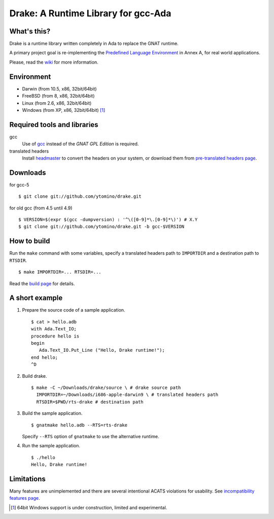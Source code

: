 Drake: A Runtime Library for gcc-Ada
====================================

What's this?
------------

Drake is a runtime library written completely in Ada to replace the GNAT runtime.

A primary project goal is re-implementing the `Predefined Language Environment`_ in Annex A,
for real world applications.

Please, read the wiki_ for more information.

Environment
-----------

- Darwin (from 10.5, x86, 32bit/64bit)
- FreeBSD (from 8, x86, 32bit/64bit)
- Linux (from 2.6, x86, 32bit/64bit)
- Windows (from XP, x86, 32bit/64bit) [#experimental]_

Required tools and libraries
----------------------------

gcc
 Use of gcc_ instead of the *GNAT GPL Edition* is required.
translated headers
 Install headmaster_ to convert the headers on your system,
 or download them from `pre-translated headers page`_.

Downloads
---------

for gcc-5 ::

 $ git clone git://github.com/ytomino/drake.git

for old gcc (from 4.5 until 4.9) ::

 $ VERSION=$(expr $(gcc -dumpversion) : '^\([0-9]*\.[0-9]*\)') # X.Y
 $ git clone git://github.com/ytomino/drake.git -b gcc-$VERSION

How to build
------------

Run the ``make`` command with some variables, specify a translated headers path
to ``IMPORTDIR`` and a destination path to ``RTSDIR``. ::

 $ make IMPORTDIR=... RTSDIR=...

Read the `build page`_ for details.

A short example
---------------

1. Prepare the source code of a sample application. ::
   
    $ cat > hello.adb
    with Ada.Text_IO;
    procedure hello is
    begin
       Ada.Text_IO.Put_Line ("Hello, Drake runtime!");
    end hello;
    ^D

2. Build drake. ::
   
    $ make -C ~/Downloads/drake/source \ # drake source path
      IMPORTDIR=~/Downloads/i686-apple-darwin9 \ # translated headers path
      RTSDIR=$PWD/rts-drake # destination path

3. Build the sample application. ::
   
    $ gnatmake hello.adb --RTS=rts-drake

   Specify ``--RTS`` option of ``gnatmake`` to use the alternative runtime.

4. Run the sample application. ::
   
    $ ./hello
    Hello, Drake runtime!

Limitations
-----------

Many features are unimplemented and there are several intentional ACATS violations for usability.
See `incompatibility features page`_.

.. _`Predefined Language Environment`: http://www.adaic.org/resources/add_content/standards/12rm/html/RM-A.html
.. _gcc: http://gcc.gnu.org/
.. _headmaster: http://github.com/ytomino/headmaster
.. _wiki: https://github.com/ytomino/drake/wiki
.. _`pre-translated headers page`: https://github.com/ytomino/drake/wiki/Pre-translated-headers
.. _`build page`: https://github.com/ytomino/drake/wiki/Build
.. _`incompatibility features page`: https://github.com/ytomino/drake/wiki/Incompatibility
.. [#experimental] 64bit Windows support is under construction,
                   limited and experimental.
